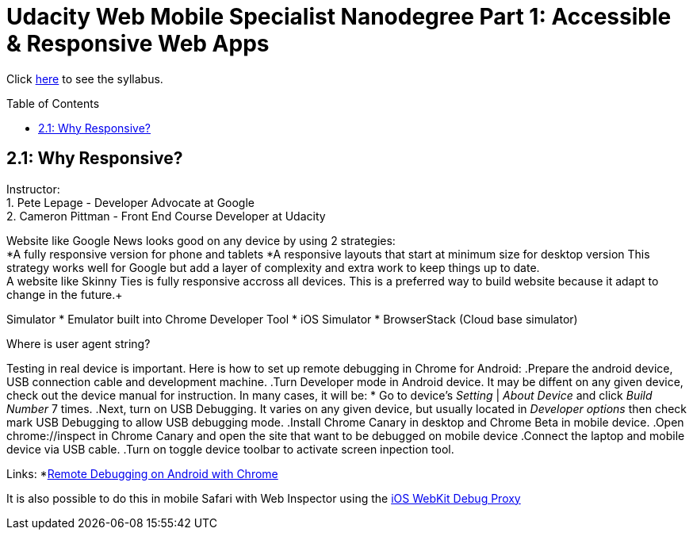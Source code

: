 :library: Asciidoctor
:toc:
:toc-placement!:

= Udacity Web Mobile Specialist Nanodegree Part 1: Accessible & Responsive Web Apps

Click link:README.asciidoc[here] to see the syllabus.

toc::[]

== 2.1: Why Responsive? 
Instructor: +
1. Pete Lepage - Developer Advocate at Google +
2. Cameron Pittman - Front End Course Developer at Udacity +

Website like Google News looks good on any device by using 2 strategies: +
*A fully responsive version for phone and tablets
*A responsive layouts that start at minimum size for desktop version
This strategy works well for Google but add a layer of complexity and extra work to keep things up to date. +
A website like Skinny Ties is fully responsive accross all devices. This is a preferred way to build website because it adapt to change in the future.+

Simulator
* Emulator built into Chrome Developer Tool
* iOS Simulator
* BrowserStack (Cloud base simulator)

Where is user agent string? +

Testing in real device is important. Here is how to set up remote debugging in Chrome for Android:
.Prepare the android device, USB connection cable and development machine.
.Turn Developer mode in Android device. It may be diffent on any given device, check out the device manual for instruction. In many cases, it will be:
* Go to device's _Setting_ | _About Device_ and click _Build Number_ 7 times.
.Next, turn on USB Debugging. It varies on any given device, but usually located in _Developer options_ then check mark USB Debugging to allow USB debugging mode.
.Install Chrome Canary in desktop and Chrome Beta in mobile device.
.Open chrome://inspect in Chrome Canary and open the site that want to be debugged on mobile device
.Connect the laptop and mobile device via USB cable.
.Turn on toggle device toolbar to activate screen inpection tool.

Links:
*link:https://developers.google.com/web/tools/chrome-devtools/debug/remote-debugging/remote-debugging[Remote Debugging on Android with Chrome
]

It is also possible to do this in mobile Safari with Web Inspector using the link:https://github.com/google/ios-webkit-debug-proxy[iOS WebKit Debug Proxy] 
